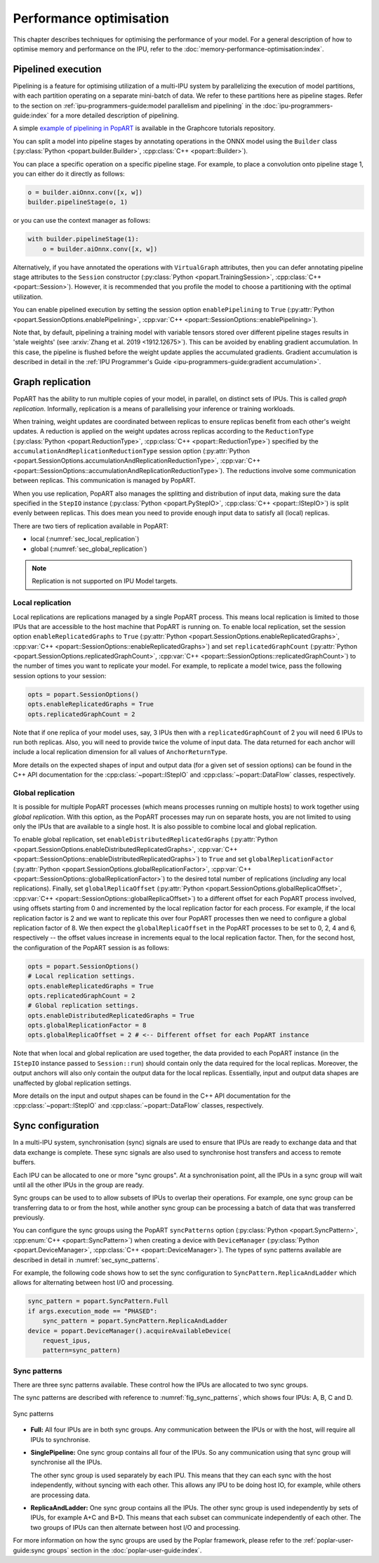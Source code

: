 Performance optimisation
========================

.. TODO: Add sections on recomputation,
.. automatic virtual graphs.

This chapter describes techniques for optimising the performance of your model. For a general description of how to optimise memory and performance on the IPU, refer to the :doc:`memory-performance-optimisation:index`.

Pipelined execution
-------------------

Pipelining is a feature for optimising utilization of a multi-IPU system by
parallelizing the execution of model partitions, with each partition operating
on a separate mini-batch of data. We refer to these partitions here as pipeline
stages. Refer to the section on :ref:`ipu-programmers-guide:model parallelism and pipelining` in the :doc:`ipu-programmers-guide:index` for a more detailed description of pipelining.

A simple `example of pipelining in PopART <https://github.com/graphcore/tutorials/tree/sdk-release-2.5/feature_examples/popart/pipelining>`_
is available in the Graphcore tutorials repository.

You can split a model into pipeline stages by annotating operations in the
ONNX model using the ``Builder`` class (:py:class:`Python <popart.builder.Builder>`,
:cpp:class:`C++ <popart::Builder>`).

You can place a specific operation on a specific pipeline
stage. For example, to place a convolution onto pipeline stage 1, you can either do it directly as follows:

.. code-block:: python

  o = builder.aiOnnx.conv([x, w])
  builder.pipelineStage(o, 1)

or you can use the context manager as follows:

.. code-block:: python

  with builder.pipelineStage(1):
      o = builder.aiOnnx.conv([x, w])

Alternatively, if you have annotated the operations with ``VirtualGraph``
attributes, then you can defer annotating pipeline stage attributes to
the ``Session`` constructor (:py:class:`Python <popart.TrainingSession>`,
:cpp:class:`C++ <popart::Session>`). However, it is recommended that you profile
the model to choose a partitioning with the optimal utilization.

You can enable pipelined execution by setting the session option
``enablePipelining`` to ``True`` (:py:attr:`Python <popart.SessionOptions.enablePipelining>`, :cpp:var:`C++ <popart::SessionOptions::enablePipelining>`).

Note that, by default, pipelining a training model with variable tensors stored
over different pipeline stages results in 'stale weights' (see :arxiv:`Zhang et
al. 2019 <1912.12675>`). This can be avoided by enabling gradient accumulation.
In this case, the pipeline is flushed before the weight update applies the
accumulated gradients. Gradient accumulation is
described in detail in the :ref:`IPU Programmer's Guide
<ipu-programmers-guide:gradient accumulation>`.

Graph replication
-----------------
PopART has the ability to run multiple copies of your model, in parallel,
on distinct sets of IPUs. This is called *graph replication*. Informally,
replication is a means of parallelising your inference or training workloads.

When training, weight updates are coordinated between replicas to ensure
replicas benefit from each other's weight updates. A reduction is
applied on the weight updates across replicas according to the
``ReductionType`` (:py:class:`Python <popart.ReductionType>`,
:cpp:class:`C++ <popart::ReductionType>`) specified by the ``accumulationAndReplicationReductionType``
session option (:py:attr:`Python <popart.SessionOptions.accumulationAndReplicationReductionType>`,
:cpp:var:`C++ <popart::SessionOptions::accumulationAndReplicationReductionType>`). The reductions involve some communication between replicas. This
communication is managed by PopART.

When you use replication, PopART also manages the splitting and distribution of
input data, making sure the data specified in the ``StepIO`` instance (:py:class:`Python <popart.PyStepIO>`,
:cpp:class:`C++ <popart::IStepIO>`) is split evenly
between replicas. This does mean you need to provide enough input data to
satisfy all (local) replicas.

There are two tiers of replication available in PopART:

* local (:numref:`sec_local_replication`)
* global (:numref:`sec_global_replication`)

.. note:: Replication is not supported on IPU Model targets.

.. _sec_local_replication:

Local replication
~~~~~~~~~~~~~~~~~

Local replications are replications managed by a single PopART
process. This means local replication is limited to those IPUs that are
accessible to the host machine that PopART is running on. To enable local
replication, set the session option
``enableReplicatedGraphs`` to ``True`` (:py:attr:`Python <popart.SessionOptions.enableReplicatedGraphs>`,
:cpp:var:`C++ <popart::SessionOptions::enableReplicatedGraphs>`) and set ``replicatedGraphCount`` (:py:attr:`Python <popart.SessionOptions.replicatedGraphCount>`,
:cpp:var:`C++ <popart::SessionOptions::replicatedGraphCount>`) to the
number of times you want to replicate your model. For example, to replicate
a model twice, pass the following session options to your session:

.. code-block:: python

  opts = popart.SessionOptions()
  opts.enableReplicatedGraphs = True
  opts.replicatedGraphCount = 2

Note that if one replica of your model uses, say, 3 IPUs then with a
``replicatedGraphCount`` of 2 you will need 6 IPUs to run both replicas.
Also, you will need to provide twice the volume of input data. The data returned
for each anchor will include a local replication dimension for
all values of ``AnchorReturnType``.

More details on the expected shapes of input and output data (for a given set of
session options) can be found in the C++ API documentation for the :cpp:class:`~popart::IStepIO` and :cpp:class:`~popart::DataFlow` classes, respectively.

.. _sec_global_replication:

Global replication
~~~~~~~~~~~~~~~~~~

It is possible for multiple PopART processes (which means processes running on
multiple hosts) to work together using *global replication*. With this option,
as the PopART processes may run on separate hosts, you are not limited to using
only the IPUs that are available to a single host. It is also possible to
combine local and global replication.

To enable global replication, set ``enableDistributedReplicatedGraphs`` (:py:attr:`Python <popart.SessionOptions.enableDistributedReplicatedGraphs>`,
:cpp:var:`C++ <popart::SessionOptions::enableDistributedReplicatedGraphs>`)  to
``True`` and set ``globalReplicationFactor`` (:py:attr:`Python <popart.SessionOptions.globalReplicationFactor>`, :cpp:var:`C++ <popart::SessionOptions::globalReplicationFactor>`) to the desired total number of
replications (*including* any local replications). Finally, set
``globalReplicaOffset`` (:py:attr:`Python <popart.SessionOptions.globalReplicaOffset>`,
:cpp:var:`C++ <popart::SessionOptions::globalReplicaOffset>`) to a different offset for each PopART
process involved, using offsets starting from 0 and incremented by the local
replication factor for each process.
For example, if the local replication factor is 2 and we want to replicate this
over four PopART processes then we need to configure a global replication
factor of 8. We then expect the ``globalReplicaOffset`` in the PopART
processes to be set to 0, 2, 4 and 6, respectively -- the offset values increase in increments equal to the local replication factor. Then, for the second host, the configuration of the PopART session is as follows:

.. code-block:: python

  opts = popart.SessionOptions()
  # Local replication settings.
  opts.enableReplicatedGraphs = True
  opts.replicatedGraphCount = 2
  # Global replication settings.
  opts.enableDistributedReplicatedGraphs = True
  opts.globalReplicationFactor = 8
  opts.globalReplicaOffset = 2 # <-- Different offset for each PopART instance

Note that when local and global replication are used together, the data provided
to each PopART instance (in the ``IStepIO`` instance passed to ``Session::run``)
should contain only the data required for the local replicas. Moreover,
the output anchors will also only contain the output data for the local
replicas. Essentially, input and output data shapes are unaffected by global
replication settings.

More details on the input and output shapes can be found in the C++ API documentation for the :cpp:class:`~popart::IStepIO` and :cpp:class:`~popart::DataFlow` classes, respectively.

Sync configuration
------------------

In a multi-IPU system, synchronisation (sync) signals are used to ensure that
IPUs are ready to exchange data and that data exchange is complete. These sync
signals are also used to synchronise host transfers and access to remote
buffers.

Each IPU can be allocated to one or more "sync groups". At a synchronisation
point, all the IPUs in a sync group will wait until all the other IPUs in the
group are ready.

Sync groups can be used to to allow subsets of IPUs to overlap their
operations. For example, one sync group can be transferring data to or
from the host, while another sync group can be processing a batch of data that was transferred previously.

You can configure the sync groups using the PopART ``syncPatterns`` option (:py:class:`Python <popart.SyncPattern>`,
:cpp:enum:`C++ <popart::SyncPattern>`)
when creating a device with ``DeviceManager`` (:py:class:`Python <popart.DeviceManager>`,
:cpp:class:`C++ <popart::DeviceManager>`). The types of sync patterns available are described in detail in :numref:`sec_sync_patterns`.

For example, the following code shows how to set the sync configuration to
``SyncPattern.ReplicaAndLadder`` which allows for alternating between host I/O and processing.

.. code-block:: python

    sync_pattern = popart.SyncPattern.Full
    if args.execution_mode == "PHASED":
        sync_pattern = popart.SyncPattern.ReplicaAndLadder
    device = popart.DeviceManager().acquireAvailableDevice(
        request_ipus,
        pattern=sync_pattern)

.. _sec_sync_patterns:

Sync patterns
~~~~~~~~~~~~~

There are three sync patterns available. These control how the IPUs are
allocated to two sync groups.

The sync patterns are described with reference to :numref:`fig_sync_patterns`,
which shows four IPUs: A, B, C and D.

.. _fig_sync_patterns:
.. figure:: images/syncpatterns.*
  :width: 90%
  :align: center
  :alt:  Sync patterns in PopART

  Sync patterns

* **Full:** All four IPUs are in both sync groups. Any communication between
  the IPUs or with the host, will require all IPUs to synchronise.

* **SinglePipeline:** One sync group contains all four of the IPUs. So any
  communication using that sync group will synchronise all the IPUs.

  The other sync group is used separately by each IPU. This means that they
  can each sync with the host independently, without syncing with each other.
  This allows any IPU to be doing host IO, for example, while others are
  processing data.

* **ReplicaAndLadder:** One sync group contains all the IPUs.
  The other sync group is used independently by sets of IPUs,
  for example A+C and B+D. This means that each subset can communicate
  independently of each other. The two groups of IPUs can then alternate
  between host I/O and processing.

For more information on how the sync groups are used by the Poplar framework,
please refer to the :ref:`poplar-user-guide:sync groups` section in the :doc:`poplar-user-guide:index`.
